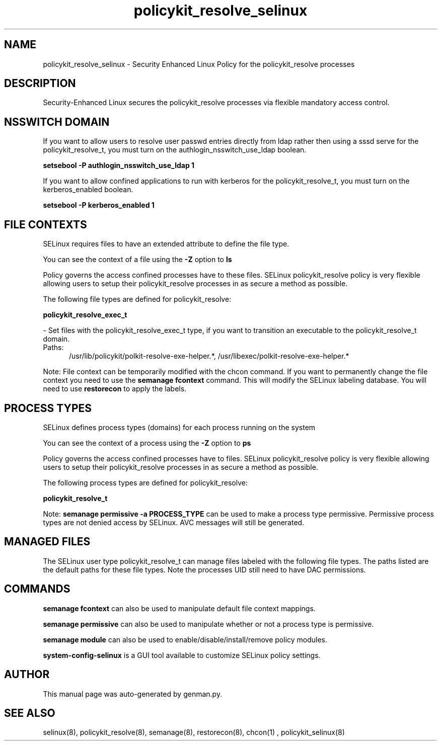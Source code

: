 .TH  "policykit_resolve_selinux"  "8"  "policykit_resolve" "dwalsh@redhat.com" "policykit_resolve SELinux Policy documentation"
.SH "NAME"
policykit_resolve_selinux \- Security Enhanced Linux Policy for the policykit_resolve processes
.SH "DESCRIPTION"

Security-Enhanced Linux secures the policykit_resolve processes via flexible mandatory access
control.  

.SH NSSWITCH DOMAIN

.PP
If you want to allow users to resolve user passwd entries directly from ldap rather then using a sssd serve for the policykit_resolve_t, you must turn on the authlogin_nsswitch_use_ldap boolean.

.EX
.B setsebool -P authlogin_nsswitch_use_ldap 1
.EE

.PP
If you want to allow confined applications to run with kerberos for the policykit_resolve_t, you must turn on the kerberos_enabled boolean.

.EX
.B setsebool -P kerberos_enabled 1
.EE

.SH FILE CONTEXTS
SELinux requires files to have an extended attribute to define the file type. 
.PP
You can see the context of a file using the \fB\-Z\fP option to \fBls\bP
.PP
Policy governs the access confined processes have to these files. 
SELinux policykit_resolve policy is very flexible allowing users to setup their policykit_resolve processes in as secure a method as possible.
.PP 
The following file types are defined for policykit_resolve:


.EX
.PP
.B policykit_resolve_exec_t 
.EE

- Set files with the policykit_resolve_exec_t type, if you want to transition an executable to the policykit_resolve_t domain.

.br
.TP 5
Paths: 
/usr/lib/policykit/polkit-resolve-exe-helper.*, /usr/libexec/polkit-resolve-exe-helper.*

.PP
Note: File context can be temporarily modified with the chcon command.  If you want to permanently change the file context you need to use the 
.B semanage fcontext 
command.  This will modify the SELinux labeling database.  You will need to use
.B restorecon
to apply the labels.

.SH PROCESS TYPES
SELinux defines process types (domains) for each process running on the system
.PP
You can see the context of a process using the \fB\-Z\fP option to \fBps\bP
.PP
Policy governs the access confined processes have to files. 
SELinux policykit_resolve policy is very flexible allowing users to setup their policykit_resolve processes in as secure a method as possible.
.PP 
The following process types are defined for policykit_resolve:

.EX
.B policykit_resolve_t 
.EE
.PP
Note: 
.B semanage permissive -a PROCESS_TYPE 
can be used to make a process type permissive. Permissive process types are not denied access by SELinux. AVC messages will still be generated.

.SH "MANAGED FILES"

The SELinux user type policykit_resolve_t can manage files labeled with the following file types.  The paths listed are the default paths for these file types.  Note the processes UID still need to have DAC permissions.

.SH "COMMANDS"
.B semanage fcontext
can also be used to manipulate default file context mappings.
.PP
.B semanage permissive
can also be used to manipulate whether or not a process type is permissive.
.PP
.B semanage module
can also be used to enable/disable/install/remove policy modules.

.PP
.B system-config-selinux 
is a GUI tool available to customize SELinux policy settings.

.SH AUTHOR	
This manual page was auto-generated by genman.py.

.SH "SEE ALSO"
selinux(8), policykit_resolve(8), semanage(8), restorecon(8), chcon(1)
, policykit_selinux(8)
